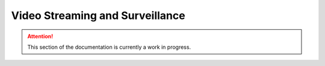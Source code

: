 ================================
Video Streaming and Surveillance
================================

.. attention:: This section of the documentation is currently a work in progress.




.. |trade|  unicode:: U+02122 .. TRADE MARK SIGN
   :ltrim:
